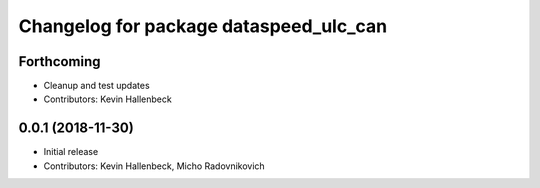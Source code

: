 ^^^^^^^^^^^^^^^^^^^^^^^^^^^^^^^^^^^^^^^
Changelog for package dataspeed_ulc_can
^^^^^^^^^^^^^^^^^^^^^^^^^^^^^^^^^^^^^^^

Forthcoming
-----------
* Cleanup and test updates
* Contributors: Kevin Hallenbeck

0.0.1 (2018-11-30)
------------------
* Initial release
* Contributors: Kevin Hallenbeck, Micho Radovnikovich
